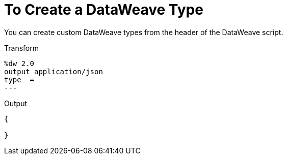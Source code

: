 = To Create a DataWeave Type
:keywords: studio, anypoint, esb, transform, transformer, format, aggregate, rename, split, filter convert, xml, json, csv, pojo, java object, metadata, dataweave, data weave, datamapper, dwl, dfl, dw, output structure, input structure, map, mapping


You can create custom DataWeave types from the header of the DataWeave script.

.Transform
[source,DataWeave, linenums]
--------------------------------------------------------
%dw 2.0
output application/json
type  =
---

--------------------------------------------------------

.Output
[source,json,linenums]
--------------------------------------------------------
{
  
}
--------------------------------------------------------

